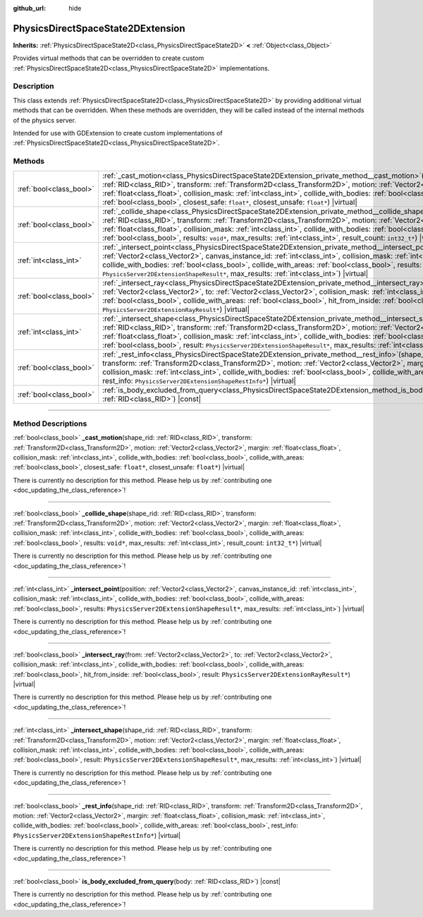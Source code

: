 :github_url: hide

.. DO NOT EDIT THIS FILE!!!
.. Generated automatically from Godot engine sources.
.. Generator: https://github.com/godotengine/godot/tree/master/doc/tools/make_rst.py.
.. XML source: https://github.com/godotengine/godot/tree/master/doc/classes/PhysicsDirectSpaceState2DExtension.xml.

.. _class_PhysicsDirectSpaceState2DExtension:

PhysicsDirectSpaceState2DExtension
==================================

**Inherits:** :ref:`PhysicsDirectSpaceState2D<class_PhysicsDirectSpaceState2D>` **<** :ref:`Object<class_Object>`

Provides virtual methods that can be overridden to create custom :ref:`PhysicsDirectSpaceState2D<class_PhysicsDirectSpaceState2D>` implementations.

.. rst-class:: classref-introduction-group

Description
-----------

This class extends :ref:`PhysicsDirectSpaceState2D<class_PhysicsDirectSpaceState2D>` by providing additional virtual methods that can be overridden. When these methods are overridden, they will be called instead of the internal methods of the physics server.

Intended for use with GDExtension to create custom implementations of :ref:`PhysicsDirectSpaceState2D<class_PhysicsDirectSpaceState2D>`.

.. rst-class:: classref-reftable-group

Methods
-------

.. table::
   :widths: auto

   +-------------------------+------------------------------------------------------------------------------------------------------------------------------------------------------------------------------------------------------------------------------------------------------------------------------------------------------------------------------------------------------------------------------------------------------------------------------------------------------------------------------------------------------------------+
   | :ref:`bool<class_bool>` | :ref:`_cast_motion<class_PhysicsDirectSpaceState2DExtension_private_method__cast_motion>`\ (\ shape_rid\: :ref:`RID<class_RID>`, transform\: :ref:`Transform2D<class_Transform2D>`, motion\: :ref:`Vector2<class_Vector2>`, margin\: :ref:`float<class_float>`, collision_mask\: :ref:`int<class_int>`, collide_with_bodies\: :ref:`bool<class_bool>`, collide_with_areas\: :ref:`bool<class_bool>`, closest_safe\: ``float*``, closest_unsafe\: ``float*``\ ) |virtual|                                         |
   +-------------------------+------------------------------------------------------------------------------------------------------------------------------------------------------------------------------------------------------------------------------------------------------------------------------------------------------------------------------------------------------------------------------------------------------------------------------------------------------------------------------------------------------------------+
   | :ref:`bool<class_bool>` | :ref:`_collide_shape<class_PhysicsDirectSpaceState2DExtension_private_method__collide_shape>`\ (\ shape_rid\: :ref:`RID<class_RID>`, transform\: :ref:`Transform2D<class_Transform2D>`, motion\: :ref:`Vector2<class_Vector2>`, margin\: :ref:`float<class_float>`, collision_mask\: :ref:`int<class_int>`, collide_with_bodies\: :ref:`bool<class_bool>`, collide_with_areas\: :ref:`bool<class_bool>`, results\: ``void*``, max_results\: :ref:`int<class_int>`, result_count\: ``int32_t*``\ ) |virtual|      |
   +-------------------------+------------------------------------------------------------------------------------------------------------------------------------------------------------------------------------------------------------------------------------------------------------------------------------------------------------------------------------------------------------------------------------------------------------------------------------------------------------------------------------------------------------------+
   | :ref:`int<class_int>`   | :ref:`_intersect_point<class_PhysicsDirectSpaceState2DExtension_private_method__intersect_point>`\ (\ position\: :ref:`Vector2<class_Vector2>`, canvas_instance_id\: :ref:`int<class_int>`, collision_mask\: :ref:`int<class_int>`, collide_with_bodies\: :ref:`bool<class_bool>`, collide_with_areas\: :ref:`bool<class_bool>`, results\: ``PhysicsServer2DExtensionShapeResult*``, max_results\: :ref:`int<class_int>`\ ) |virtual|                                                                            |
   +-------------------------+------------------------------------------------------------------------------------------------------------------------------------------------------------------------------------------------------------------------------------------------------------------------------------------------------------------------------------------------------------------------------------------------------------------------------------------------------------------------------------------------------------------+
   | :ref:`bool<class_bool>` | :ref:`_intersect_ray<class_PhysicsDirectSpaceState2DExtension_private_method__intersect_ray>`\ (\ from\: :ref:`Vector2<class_Vector2>`, to\: :ref:`Vector2<class_Vector2>`, collision_mask\: :ref:`int<class_int>`, collide_with_bodies\: :ref:`bool<class_bool>`, collide_with_areas\: :ref:`bool<class_bool>`, hit_from_inside\: :ref:`bool<class_bool>`, result\: ``PhysicsServer2DExtensionRayResult*``\ ) |virtual|                                                                                         |
   +-------------------------+------------------------------------------------------------------------------------------------------------------------------------------------------------------------------------------------------------------------------------------------------------------------------------------------------------------------------------------------------------------------------------------------------------------------------------------------------------------------------------------------------------------+
   | :ref:`int<class_int>`   | :ref:`_intersect_shape<class_PhysicsDirectSpaceState2DExtension_private_method__intersect_shape>`\ (\ shape_rid\: :ref:`RID<class_RID>`, transform\: :ref:`Transform2D<class_Transform2D>`, motion\: :ref:`Vector2<class_Vector2>`, margin\: :ref:`float<class_float>`, collision_mask\: :ref:`int<class_int>`, collide_with_bodies\: :ref:`bool<class_bool>`, collide_with_areas\: :ref:`bool<class_bool>`, result\: ``PhysicsServer2DExtensionShapeResult*``, max_results\: :ref:`int<class_int>`\ ) |virtual| |
   +-------------------------+------------------------------------------------------------------------------------------------------------------------------------------------------------------------------------------------------------------------------------------------------------------------------------------------------------------------------------------------------------------------------------------------------------------------------------------------------------------------------------------------------------------+
   | :ref:`bool<class_bool>` | :ref:`_rest_info<class_PhysicsDirectSpaceState2DExtension_private_method__rest_info>`\ (\ shape_rid\: :ref:`RID<class_RID>`, transform\: :ref:`Transform2D<class_Transform2D>`, motion\: :ref:`Vector2<class_Vector2>`, margin\: :ref:`float<class_float>`, collision_mask\: :ref:`int<class_int>`, collide_with_bodies\: :ref:`bool<class_bool>`, collide_with_areas\: :ref:`bool<class_bool>`, rest_info\: ``PhysicsServer2DExtensionShapeRestInfo*``\ ) |virtual|                                             |
   +-------------------------+------------------------------------------------------------------------------------------------------------------------------------------------------------------------------------------------------------------------------------------------------------------------------------------------------------------------------------------------------------------------------------------------------------------------------------------------------------------------------------------------------------------+
   | :ref:`bool<class_bool>` | :ref:`is_body_excluded_from_query<class_PhysicsDirectSpaceState2DExtension_method_is_body_excluded_from_query>`\ (\ body\: :ref:`RID<class_RID>`\ ) |const|                                                                                                                                                                                                                                                                                                                                                      |
   +-------------------------+------------------------------------------------------------------------------------------------------------------------------------------------------------------------------------------------------------------------------------------------------------------------------------------------------------------------------------------------------------------------------------------------------------------------------------------------------------------------------------------------------------------+

.. rst-class:: classref-section-separator

----

.. rst-class:: classref-descriptions-group

Method Descriptions
-------------------

.. _class_PhysicsDirectSpaceState2DExtension_private_method__cast_motion:

.. rst-class:: classref-method

:ref:`bool<class_bool>` **_cast_motion**\ (\ shape_rid\: :ref:`RID<class_RID>`, transform\: :ref:`Transform2D<class_Transform2D>`, motion\: :ref:`Vector2<class_Vector2>`, margin\: :ref:`float<class_float>`, collision_mask\: :ref:`int<class_int>`, collide_with_bodies\: :ref:`bool<class_bool>`, collide_with_areas\: :ref:`bool<class_bool>`, closest_safe\: ``float*``, closest_unsafe\: ``float*``\ ) |virtual|

.. container:: contribute

	There is currently no description for this method. Please help us by :ref:`contributing one <doc_updating_the_class_reference>`!

.. rst-class:: classref-item-separator

----

.. _class_PhysicsDirectSpaceState2DExtension_private_method__collide_shape:

.. rst-class:: classref-method

:ref:`bool<class_bool>` **_collide_shape**\ (\ shape_rid\: :ref:`RID<class_RID>`, transform\: :ref:`Transform2D<class_Transform2D>`, motion\: :ref:`Vector2<class_Vector2>`, margin\: :ref:`float<class_float>`, collision_mask\: :ref:`int<class_int>`, collide_with_bodies\: :ref:`bool<class_bool>`, collide_with_areas\: :ref:`bool<class_bool>`, results\: ``void*``, max_results\: :ref:`int<class_int>`, result_count\: ``int32_t*``\ ) |virtual|

.. container:: contribute

	There is currently no description for this method. Please help us by :ref:`contributing one <doc_updating_the_class_reference>`!

.. rst-class:: classref-item-separator

----

.. _class_PhysicsDirectSpaceState2DExtension_private_method__intersect_point:

.. rst-class:: classref-method

:ref:`int<class_int>` **_intersect_point**\ (\ position\: :ref:`Vector2<class_Vector2>`, canvas_instance_id\: :ref:`int<class_int>`, collision_mask\: :ref:`int<class_int>`, collide_with_bodies\: :ref:`bool<class_bool>`, collide_with_areas\: :ref:`bool<class_bool>`, results\: ``PhysicsServer2DExtensionShapeResult*``, max_results\: :ref:`int<class_int>`\ ) |virtual|

.. container:: contribute

	There is currently no description for this method. Please help us by :ref:`contributing one <doc_updating_the_class_reference>`!

.. rst-class:: classref-item-separator

----

.. _class_PhysicsDirectSpaceState2DExtension_private_method__intersect_ray:

.. rst-class:: classref-method

:ref:`bool<class_bool>` **_intersect_ray**\ (\ from\: :ref:`Vector2<class_Vector2>`, to\: :ref:`Vector2<class_Vector2>`, collision_mask\: :ref:`int<class_int>`, collide_with_bodies\: :ref:`bool<class_bool>`, collide_with_areas\: :ref:`bool<class_bool>`, hit_from_inside\: :ref:`bool<class_bool>`, result\: ``PhysicsServer2DExtensionRayResult*``\ ) |virtual|

.. container:: contribute

	There is currently no description for this method. Please help us by :ref:`contributing one <doc_updating_the_class_reference>`!

.. rst-class:: classref-item-separator

----

.. _class_PhysicsDirectSpaceState2DExtension_private_method__intersect_shape:

.. rst-class:: classref-method

:ref:`int<class_int>` **_intersect_shape**\ (\ shape_rid\: :ref:`RID<class_RID>`, transform\: :ref:`Transform2D<class_Transform2D>`, motion\: :ref:`Vector2<class_Vector2>`, margin\: :ref:`float<class_float>`, collision_mask\: :ref:`int<class_int>`, collide_with_bodies\: :ref:`bool<class_bool>`, collide_with_areas\: :ref:`bool<class_bool>`, result\: ``PhysicsServer2DExtensionShapeResult*``, max_results\: :ref:`int<class_int>`\ ) |virtual|

.. container:: contribute

	There is currently no description for this method. Please help us by :ref:`contributing one <doc_updating_the_class_reference>`!

.. rst-class:: classref-item-separator

----

.. _class_PhysicsDirectSpaceState2DExtension_private_method__rest_info:

.. rst-class:: classref-method

:ref:`bool<class_bool>` **_rest_info**\ (\ shape_rid\: :ref:`RID<class_RID>`, transform\: :ref:`Transform2D<class_Transform2D>`, motion\: :ref:`Vector2<class_Vector2>`, margin\: :ref:`float<class_float>`, collision_mask\: :ref:`int<class_int>`, collide_with_bodies\: :ref:`bool<class_bool>`, collide_with_areas\: :ref:`bool<class_bool>`, rest_info\: ``PhysicsServer2DExtensionShapeRestInfo*``\ ) |virtual|

.. container:: contribute

	There is currently no description for this method. Please help us by :ref:`contributing one <doc_updating_the_class_reference>`!

.. rst-class:: classref-item-separator

----

.. _class_PhysicsDirectSpaceState2DExtension_method_is_body_excluded_from_query:

.. rst-class:: classref-method

:ref:`bool<class_bool>` **is_body_excluded_from_query**\ (\ body\: :ref:`RID<class_RID>`\ ) |const|

.. container:: contribute

	There is currently no description for this method. Please help us by :ref:`contributing one <doc_updating_the_class_reference>`!

.. |virtual| replace:: :abbr:`virtual (This method should typically be overridden by the user to have any effect.)`
.. |const| replace:: :abbr:`const (This method has no side effects. It doesn't modify any of the instance's member variables.)`
.. |vararg| replace:: :abbr:`vararg (This method accepts any number of arguments after the ones described here.)`
.. |constructor| replace:: :abbr:`constructor (This method is used to construct a type.)`
.. |static| replace:: :abbr:`static (This method doesn't need an instance to be called, so it can be called directly using the class name.)`
.. |operator| replace:: :abbr:`operator (This method describes a valid operator to use with this type as left-hand operand.)`
.. |bitfield| replace:: :abbr:`BitField (This value is an integer composed as a bitmask of the following flags.)`
.. |void| replace:: :abbr:`void (No return value.)`
